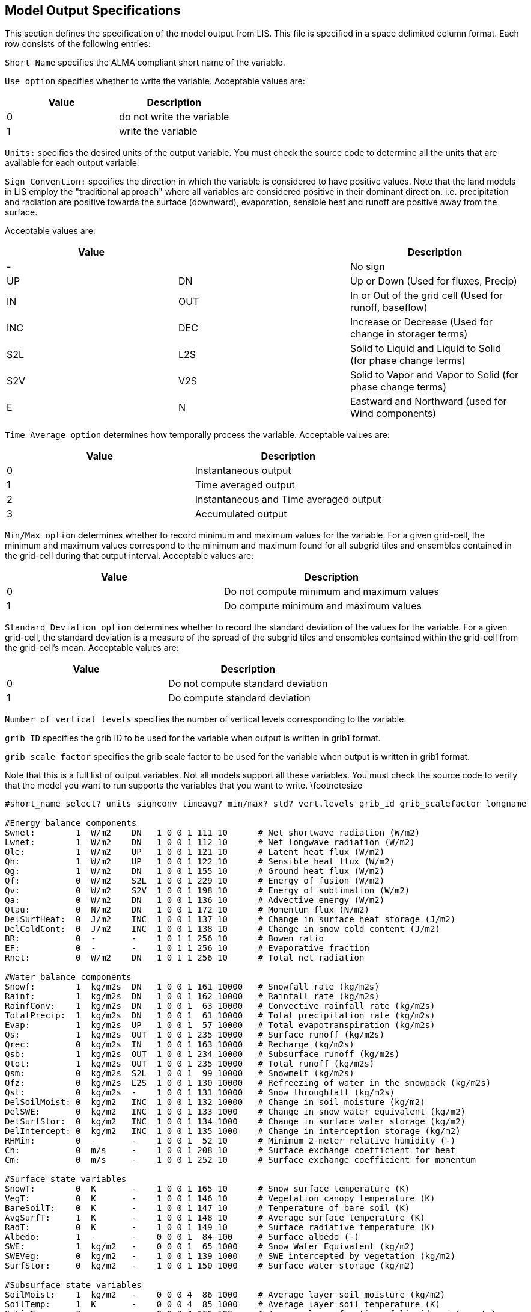 
// This is the MODEL_OUTPUT_LIST.TBL file.  It contains the
// user-configurable options plus documentation for generating output.
//
// Please add any updates to the LIS code regarding configuration options
// to this file -- including documentation.
//
//
// To include this file in the User's Guide:
// 1) Checkout the latest copy of this file from the repository.
// 2) Place it with the source for the User's Guide.
// 3) Rename it MODEL_OUTPUT_LIST.TBL.adoc
//


== Model Output Specifications
anchor:sec_modeloutputlisttable[Model Output Specifications]

This section defines the specification of the model output from LIS.
This file is specified in a space delimited column format.
Each row consists of the following entries:

`Short Name` specifies the ALMA compliant short name of the
variable.

`Use option` specifies whether to write the variable.
Acceptable values are:

|====
|Value | Description

|0     | do not write the variable
|1     | write the variable
|====

`Units:` specifies the desired units of the output variable.
You must check the source code to determine all the units
that are available for each output variable.

`Sign Convention:` specifies the direction in which the variable is
considered to have positive values. Note that the land models
in LIS employ the "traditional approach" where all variables
are considered positive in their dominant direction.
i.e. precipitation and radiation are positive towards the
surface (downward), evaporation, sensible heat and runoff
are positive away from the surface.

Acceptable values are:

|====
|Value |     | Description

|-     |     | No sign
|UP    | DN  | Up or Down (Used for fluxes, Precip)
|IN    | OUT | In or Out of the grid cell (Used for runoff, baseflow)
|INC   | DEC | Increase or Decrease (Used for change in storager terms)
|S2L   | L2S | Solid to Liquid and Liquid to Solid (for phase change terms)
|S2V   | V2S | Solid to Vapor and Vapor to Solid (for phase change terms)
|E     | N   | Eastward and Northward (used for Wind components)
|====

`Time Average option` determines how temporally process the
variable.
Acceptable values are:

|====
|Value | Description

|0     | Instantaneous output
|1     | Time averaged output
|2     | Instantaneous and Time averaged output
|3     | Accumulated output
|====

`Min/Max option` determines whether to record minimum and
maximum values for the variable.  For a given grid-cell, the minimum
and maximum values correspond to the minimum and maximum found 
for all subgrid tiles and ensembles contained in the grid-cell
during that output interval.
Acceptable values are:

|====
|Value | Description

|0     | Do not compute minimum and maximum values
|1     | Do compute minimum and maximum values
|====

`Standard Deviation option` determines whether to record
the standard deviation of the values for the variable.
For a given grid-cell, the standard deviation is a measure of the
spread of the subgrid tiles and ensembles contained within the
grid-cell from the grid-cell's mean.
Acceptable values are:

|====
|Value | Description

|0     | Do not compute standard deviation
|1     | Do compute standard deviation
|====

`Number of vertical levels` specifies the number of vertical levels
corresponding to the variable.

`grib ID` specifies the grib ID to be used for the variable when
output is written in grib1 format.

`grib scale factor` specifies the grib scale factor to be used for
the variable when output is written in grib1 format.

Note that this is a full list of output variables.  Not all models
support all these variables.  You must check the source code to
verify that the model you want to run supports the variables that
you want to write.
\footnotesize


....
#short_name select? units signconv timeavg? min/max? std? vert.levels grib_id grib_scalefactor longname

#Energy balance components
Swnet:        1  W/m2    DN   1 0 0 1 111 10      # Net shortwave radiation (W/m2)
Lwnet:        1  W/m2    DN   1 0 0 1 112 10      # Net longwave radiation (W/m2)
Qle:          1  W/m2    UP   1 0 0 1 121 10      # Latent heat flux (W/m2)
Qh:           1  W/m2    UP   1 0 0 1 122 10      # Sensible heat flux (W/m2)
Qg:           1  W/m2    DN   1 0 0 1 155 10      # Ground heat flux (W/m2)
Qf:           0  W/m2    S2L  1 0 0 1 229 10      # Energy of fusion (W/m2)
Qv:           0  W/m2    S2V  1 0 0 1 198 10      # Energy of sublimation (W/m2)
Qa:           0  W/m2    DN   1 0 0 1 136 10      # Advective energy (W/m2)
Qtau:         0  N/m2    DN   1 0 0 1 172 10      # Momentum flux (N/m2)
DelSurfHeat:  0  J/m2    INC  1 0 0 1 137 10      # Change in surface heat storage (J/m2)
DelColdCont:  0  J/m2    INC  1 0 0 1 138 10      # Change in snow cold content (J/m2)
BR:           0  -       -    1 0 1 1 256 10      # Bowen ratio
EF:           0  -       -    1 0 1 1 256 10      # Evaporative fraction
Rnet:         0  W/m2    DN   1 0 1 1 256 10      # Total net radiation

#Water balance components
Snowf:        1  kg/m2s  DN   1 0 0 1 161 10000   # Snowfall rate (kg/m2s)
Rainf:        1  kg/m2s  DN   1 0 0 1 162 10000   # Rainfall rate (kg/m2s)
RainfConv:    1  kg/m2s  DN   1 0 0 1  63 10000   # Convective rainfall rate (kg/m2s)
TotalPrecip:  1  kg/m2s  DN   1 0 0 1  61 10000   # Total precipitation rate (kg/m2s)
Evap:         1  kg/m2s  UP   1 0 0 1  57 10000   # Total evapotranspiration (kg/m2s)
Qs:           1  kg/m2s  OUT  1 0 0 1 235 10000   # Surface runoff (kg/m2s)
Qrec:         0  kg/m2s  IN   1 0 0 1 163 10000   # Recharge (kg/m2s)
Qsb:          1  kg/m2s  OUT  1 0 0 1 234 10000   # Subsurface runoff (kg/m2s)
Qtot:         1  kg/m2s  OUT  1 0 0 1 235 10000   # Total runoff (kg/m2s)
Qsm:          0  kg/m2s  S2L  1 0 0 1  99 10000   # Snowmelt (kg/m2s)
Qfz:          0  kg/m2s  L2S  1 0 0 1 130 10000   # Refreezing of water in the snowpack (kg/m2s)
Qst:          0  kg/m2s  -    1 0 0 1 131 10000   # Snow throughfall (kg/m2s)
DelSoilMoist: 0  kg/m2   INC  1 0 0 1 132 10000   # Change in soil moisture (kg/m2)
DelSWE:       0  kg/m2   INC  1 0 0 1 133 1000    # Change in snow water equivalent (kg/m2)
DelSurfStor:  0  kg/m2   INC  1 0 0 1 134 1000    # Change in surface water storage (kg/m2)
DelIntercept: 0  kg/m2   INC  1 0 0 1 135 1000    # Change in interception storage (kg/m2)
RHMin:        0  -       -    1 0 0 1  52 10      # Minimum 2-meter relative humidity (-)
Ch:           0  m/s     -    1 0 0 1 208 10      # Surface exchange coefficient for heat
Cm:           0  m/s     -    1 0 0 1 252 10      # Surface exchange coefficient for momentum

#Surface state variables
SnowT:        0  K       -    1 0 0 1 165 10      # Snow surface temperature (K)
VegT:         0  K       -    1 0 0 1 146 10      # Vegetation canopy temperature (K)
BareSoilT:    0  K       -    1 0 0 1 147 10      # Temperature of bare soil (K)
AvgSurfT:     1  K       -    1 0 0 1 148 10      # Average surface temperature (K)
RadT:         0  K       -    1 0 0 1 149 10      # Surface radiative temperature (K)
Albedo:       1  -       -    0 0 0 1  84 100     # Surface albedo (-)
SWE:          1  kg/m2   -    0 0 0 1  65 1000    # Snow Water Equivalent (kg/m2)
SWEVeg:       0  kg/m2   -    1 0 0 1 139 1000    # SWE intercepted by vegetation (kg/m2)
SurfStor:     0  kg/m2   -    1 0 0 1 150 1000    # Surface water storage (kg/m2)

#Subsurface state variables
SoilMoist:    1  kg/m2   -    0 0 0 4  86 1000    # Average layer soil moisture (kg/m2)
SoilTemp:     1  K       -    0 0 0 4  85 1000    # Average layer soil temperature (K)
SmLiqFrac:    0  -       -    0 0 0 4 160 100     # Average layer fraction of liquid moisture (-)
SmFrozFrac:   0  -       -    0 0 0 4 140 100     # Average layer fraction of frozen moisture (-)
SoilWet:      0  -       -    0 0 0 1 144 100     # Total soil wetness (-)
RelSMC:       0  m3/m3   -    0 0 0 4 141 1000    # Relative soil moisture
RootTemp:     0  K       -    0 0 0 1 142 1000    # Rootzone temperature (K)

#Evaporation components
PotEvap:      0  kg/m2s  UP   1 0 0 1 145 1       # Potential evapotranspiration (kg/m2s)
ECanop:       0  kg/m2s  UP   1 0 0 1 200 1       # Interception evaporation (kg/m2s)
TVeg:         0  kg/m2s  UP   1 0 0 1 210 1       # Vegetation transpiration (kg/m2s)
ESoil:        0  kg/m2s  UP   1 0 0 1 199 1       # Bare soil evaporation (kg/m2s)
EWater:       0  kg/m2s  UP   1 0 0 1 197 1       # Open water evaporation (kg/m2s)
RootMoist:    0  kg/m2   -    0 0 0 1 171 1       # Root zone soil moisture (kg/m2)
CanopInt:     0  kg/m2   -    0 0 0 1 223 1000    # Total canopy water storage (kg/m2)
EvapSnow:     0  kg/m2s  -    1 0 0 1 173 1000    # Snow evaporation (kg/m2s)
SubSnow:      0  kg/m2s  -    1 0 0 1 198 1000    # Snow sublimation (kg/m2s)
SubSurf:      0  kg/m2s  -    1 0 0 1 143 1000    # Sublimation of the snow free area (kg/m2s)
ACond:        0  m/s     -    1 0 0 1 179 100000  # Aerodynamic conductance
CCond:        0  m/s     -    1 0 0 1 181 100000  # Canopy conductance
SoilET:       0  kg/m2   -    1 0 0 1 256 1       # Soil evaporation
AResist:      0  s/m     -    1 0 0 1 256 1       # Aerodynamic resistance

#Other hydrologic variables
WaterTableD:  0  m       -    0 0 0 1 174 1       # Water table depth (m)
TWS:          0  mm      -    0 0 0 1 175 1       # Terrestrial water storage (mm)
GWS:          0  mm      -    0 0 0 1 176 1       # Ground water storage (mm)

#Cold season processes
Snowcover:    0  -       -    0 0 0 1 238 100     # Snow cover (-)
SAlbedo:      0  -       -    0 0 0 1 184 1000    # Albedo of the snow-covered area (-)
SnowTProf:    0  K       -    0 0 0 1 239 1000    # Temperature of the snow pack (K)
SnowDepth:    0  m       -    0 0 0 1  66 1000    # Snow depth (m)
SLiqFrac:     0  -       -    0 0 0 1 185 1000    # Fraction of SWE in the liquid phase
SnowThresh:   0  -       -    0 0 0 1  66 1000    # Snow depth threshold (m)

#Variables to compared against remote sensed data
LWup:         0  W/m2    UP   1 0 0 1 212 1       # Longwave radiation up from the surface (W/m2)

#Carbon variables
GPP:          0  kg/m2s2 DN   1 0 0 1 256 1       # Gross Primary Production
NPP:          0  kg/m2s2 DN   1 0 0 1 256 1       # Net Primary Production
NEE:          0  kg/m2s2 UP   1 0 0 1 256 1       # Net Ecosystem Exchange
AutoResp:     0  kg/m2s2 UP   1 0 0 1 256 1       # Autotrophic respiration
HeteroResp:   0  kg/m2s2 UP   1 0 0 1 256 1       # Heterotrophic respiration
LeafResp:     0  kg/m2s2 UP   1 0 0 1 256 1       # Leaf respiration
TotSoilCarb:  0  kg/m2   -    1 0 0 1 256 1       # Total soil carbon
TotLivBiom:   0  kg/m2   -    1 0 0 1 256 1       # Total living biomass

#Forcings
Wind_f:       1  m/s     -    1 0 0 1  32 10      # Near surface wind (m/s)
Rainf_f:      1  kg/m2s  DN   1 0 0 1 162 1000    # Average rainfall rate
Snowf_f:      0  kg/m2s  DN   1 0 0 1 161 1000    # Average snowfall rate
CRainf_f:     1  kg/m2   DN   1 0 0 1  63 1000    # Average convective rainfall rate
Tair_f:       1  K       -    1 0 0 1  11 10      # Near surface air temperature
Qair_f:       1  kg/kg   -    1 0 0 1  51 1000    # Near surface specific humidity
Psurf_f:      1  Pa      -    1 0 0 1   1 10      # Surface pressure
SWdown_f:     1  W/m2    DN   1 0 0 1 204 10      # Surface incident shortwave radiation
LWdown_f:     1  W/m2    DN   1 0 0 1 205 10      # Surface incident longwave radiation
PARDR_f:      0  W/m2    DN   1 0 0 1 256 10      # Surface incident PAR direct
PARDF_f:      0  W/m2    DN   1 0 0 1 256 10      # Surface incident PAR diffuse

#Additional forcings
DirectSW_f:   0  W/m2    -    1 0 0 1 166 10      # Surface direct incident shortwave radiation
DiffuseSW_f:  0  W/m2    -    1 0 0 1 167 10      # Surface diffuse incident shortwave radiation
NWind_f:      0  m/s     N    1 0 0 1  34 10      # Northward wind
EWind_f:      0  m/s     E    1 0 0 1  33 10      # Eastward wind
FHeight_f:    0  m       -    1 0 0 1 256 10      # Height of forcing variables
Ch_f:         0  m/s     -    1 0 0 1 208 10      # Surface exchange coefficient for heat
Cm_f:         0  m/s     -    1 0 0 1 252 10      # Surface exchange coefficient for momentum
Emiss_f:      0  -       -    1 0 0 1 256 10      # Surface emissivity
MixRatio_f:   0  kg/kg   -    1 0 0 1  53 10      # Surface mixing ratio
CosZenith_f:  0  -       -    1 0 0 1 256 10      # Cosine of zenith angle
Albedo_f:     0  -       -    1 0 0 1  84 10      # Surface albedo
CAPE_f:       0  J/kg    -    1 0 0 1 157 10      # Convective Available Potential Energy
Z0brd:        0  m       -    1 0 0 1 256 1       # Z0brd
T2diag:       0  K       -    1 0 0 1 256 1       # Diagnostic t2
Q2diag:       0  kg/kg   -    1 0 0 1 256 1       # Diagnostic q2
Snowflag_f:   0  -       -    1 0 0 1 256 1       # Snowflag
Density_f:    0  kg/m3   -    1 0 0 1 256 1       # Atmospheric density
VaporPress_f: 0  -       -    1 0 0 1 256 1       # Vapor pressure
VaporPressDeficit_f: 0  -  -  1 0 0 1 256 1       # Vapor pressure deficit

#Additional FEWSNET Forcings
PET_f:         0 kg/m2s  -    0 0 0 1 228 1000    # Average PET rate 
RefET_f:       0 kg/m2s  -    0 0 0 1 256 1000    # Average RefET rate 
TotalPrecip_f: 0 kg/m2   DN   0 0 0 1 256 1000    # Total precipitation

#Parameters
Landmask:     0  -       -    0 0 0 1  81 1       # Land mask (0 - Water, 1 - Land)
Landcover:    0  -       -    0 0 0 1 225 1       # Land cover
Soiltype:     0  -       -    0 0 0 1 224 1       # Soil type
SandFrac:     0  -       -    0 0 0 1 256 1       # Sand fraction
ClayFrac:     0  -       -    0 0 0 1 256 1       # Clay fraction
SiltFrac:     0  -       -    0 0 0 1 256 1       # Silt fraction
Porosity:     0  -       -    0 0 0 1 240 1       # Porosity
Soilcolor:    0  -       -    0 0 0 1 256 1       # Soil color
Elevation:    0  m       -    0 0 0 1 196 10      # Elevation
Slope:        0  -       -    0 0 0 1 222 10      # Slope
LAI:          0  -       -    0 0 0 1 182 100     # LAI
SAI:          0  -       -    0 0 0 1 256 100     # SAI
Snfralbedo:   0  -       -    0 0 0 1 184 100     # Snow fraction albedo
Mxsnalbedo:   0  -       -    0 0 0 1 159 100     # Maximum snow albedo
Greenness:    0  -       -    0 0 0 1  87 100     # Greenness
Roughness:    0  m       -    0 0 0 1  83 10      # Roughness
Tempbot:      0  K       -    0 0 0 1 256 10      # Bottom soil temperature

#Routing
Streamflow:   0  m3/s    -    1 0 0 1 256 10      # Streamflow

#VIC PET output
vic_pet_satsoil:  0  kg/m2s  -    1 0 0 1 166 1   # Potential evap from saturated bare soil
vic_pet_h2osurf:  0  kg/m2s  -    1 0 0 1 166 1   # Potential evap from open water
vic_pet_short:    0  kg/m2s  -    1 0 0 1 166 1   # Potential evap (transpiration only) from short reference crop (grass)
vic_pet_tall:     0  kg/m2s  -    1 0 0 1 166 1   # Potential evap (transpiration only) from tall reference crop (alfalfa)
vic_pet_natveg:   0  kg/m2s  -    1 0 0 1 166 1   # Potential evap (transpiration only) from current vegetation and current canopy resistance
vic_pet_vegnocr:  0  kg/m2s  -    1 0 0 1 166 1   # Potential evap (transpiration only) from current vegetation and 0 canopy resistance

#FLDAS-WRSI components
SOS:                      0      - - 0 0 0 1 0 10 # Start-of-season [in dekads]
WRSI:                     0      - - 0 0 0 1 0 10 # Water requirement satisfaction index [ratio]
KF2:                      0      % - 0 0 0 1 0 10 # Percent of Season [%]
SumWR:                    0  kg/m2 - 0 0 0 1 0 10 # Sum of Water Requirement [mm]
SumET:                    0  kg/m2 - 0 0 0 1 0 10 # Sum of Evapotranspiration [mm]
SWI:                      0      % - 0 0 0 1 0 10 # Soil Water Index [%]
SOSa:                     0      - - 0 0 0 1 0 10 # Start-of-season Anomaly [in dekads]
TotalSurplusWater:        0  kg/m2 - 0 0 0 1 0 10 # Total surplus water [mm]
MaxSurplusWater:          0  kg/m2 - 0 0 0 1 0 10 # Max surplus water experienced in 1 dekad [mm]
TotalWaterDeficit:        0  kg/m2 - 0 0 0 1 0 10 # Total water deficit [mm]
MaxWaterDeficit:          0  kg/m2 - 0 0 0 1 0 10 # Max water deficit experienced in 1 dekad [mm]
TotalAETInitial:          0  kg/m2 - 0 0 0 1 0 10 # Actual evapotranspiration ~ Initial stage [mm]
TotalWRInitial:           0  kg/m2 - 0 0 0 1 0 10 # Water requirement ~ Initial stage [mm]
TotalSurplusWaterInitial: 0  kg/m2 - 0 0 0 1 0 10 # Surplus water ~ Initial stage [mm]
TotalWaterDeficitInitial: 0  kg/m2 - 0 0 0 1 0 10 # Water deficit ~ Initial stage [mm]
TotalAETVeg:              0  kg/m2 - 0 0 0 1 0 10 # Actual evapotranspiration ~ Vegetative stage [mm]
TotalWRVeg:               0  kg/m2 - 0 0 0 1 0 10 # Water requirement ~ Vegetative stage [mm]
TotalSurplusWaterVeg:     0  kg/m2 - 0 0 0 1 0 10 # Surplus water ~ Vegetative stage [mm]
TotalWaterDeficitVeg:     0  kg/m2 - 0 0 0 1 0 10 # Water deficit ~ Vegetative stage [mm]
TotalAETFlower:           0  kg/m2 - 0 0 0 1 0 10 # Actual evapotranspiration ~ Flowering stage [mm]
TotalWRFlower:            0  kg/m2 - 0 0 0 1 0 10 # Water requirement ~ Flowering stage [mm]
TotalSurplusWaterFlower:  0  kg/m2 - 0 0 0 1 0 10 # Surplus water ~ Flowering stage [mm]
TotalWaterDeficitFlower:  0  kg/m2 - 0 0 0 1 0 10 # Water deficit ~ Flowering stage [mm]
TotalAETRipe:             0  kg/m2 - 0 0 0 1 0 10 # Actual evapotranspiration ~ Ripening stage [mm]
TotalWRRipe:              0  kg/m2 - 0 0 0 1 0 10 # Water requirement ~ Ripening stage [mm]
TotalSurplusWaterRipe:    0  kg/m2 - 0 0 0 1 0 10 # Surplus water ~ Ripening stage [mm]
TotalWaterDeficitRipe:    0  kg/m2 - 0 0 0 1 0 10 # Water deficit ~ Ripening stage [mm]
PermWiltDate:             0      - - 0 0 0 1 0 10 # Permanent wilting date [dekad]
Wilting1:                 0      - - 0 0 0 1 0 10 # First wilting date [dekad]
Wilting2:                 0      - - 0 0 0 1 0 10 # Second wilting date [dekad]
WRSIa:                    0      - - 0 0 0 1 0 10 # WRSI anomaly [-]
growing_season:           0      - - 0 0 0 1 0 10 # Growing season [season-year]
WHC:                      0  kg/m2 - 0 0 0 1 0 10 # Water holding capacity; parameter [mm]
LGP:                      0      - - 0 0 0 1 0 10 # Length of growing period; parameter [dekad]
WR_TimeStep:              0  kg/m2 - 0 0 0 1 0 10 # Water requirement per timestep(dekad) [mm]
AET_TimeStep:             0  kg/m2 - 0 0 0 1 0 10 # Actual ET per timestep [mm]
WRSI_TimeStep:            0      - - 0 0 0 1 0 10 # WRSI per timestep [-]
SurplusWater_TimeStep:    0  kg/m2 - 0 0 0 1 0 10 # Surplus water per timestep [mm]

#SacHTET specific output
sac_tsint:       0  K        -   0 0 0 1 256 10  # Soil temperature of inteneded layer
sac_swint:       0  m3/m3    -   0 0 0 1 256 10  # Total volumetric soil moisture content of intended layer
sac_swhint:      0  m3/m3    -   0 0 0 1 256 10  # Liquid volumetric soil moisture content of intended layer
sac_frost:       0  -        -   0 0 0 1 256 10  # Frost
sac_uztwc:       0  mm       -   0 0 0 1 256 10  # UZTWC
sac_uzfwc:       0  mm       -   0 0 0 1 256 10  # UZFWC
sac_lztwc:       0  mm       -   0 0 0 1 256 10  # LZTWC
sac_lzfsc:       0  mm       -   0 0 0 1 256 10  # LZFSC
sac_lzfpc:       0  mm       -   0 0 0 1 256 10  # LZFPC
sac_adimpc:      0  mm       -   0 0 0 1 256 10  # ADIMPC
sac_uztwh:       0  mm       -   0 0 0 1 256 10  # UZTWH
sac_uzfwh:       0  mm       -   0 0 0 1 256 10  # UZFWH
sac_lztwh:       0  mm       -   0 0 0 1 256 10  # LZTWH
sac_lzfsh:       0  mm       -   0 0 0 1 256 10  # LZFSH
sac_lzfph:       0  mm       -   0 0 0 1 256 10  # LZFPH

#Snow17 specific output
snow17_swe:      0  kg/m2    -   0 0 0 1 256 10  # SWE
snow17_aeadj:    0  mm       -   0 0 0 1 256 10  # AEADJ
snow17_neghs:    0  mm       -   0 0 0 1 256 10  # NEGHS
snow17_liqw:     0  kg/m2    -   0 0 0 1 256 10  # LIQW
snow17_accmax:   0  mm       -   0 0 0 1 256 10  # ACCMAX
snow17_rmlt:     0  kg/m2    -   0 0 0 1 256 10  # RMLT

#Lake output
Lake_Tsnow:      0  K        -   0 0 0 1 256 10  # Lake temperature at the air snow interface
Lake_Tice:       0  K        -   0 0 0 1 256 10  # Lake temperature at the snow snow interface
Lake_Tmnw:       0  K        -   0 0 0 1 256 10  # Mean temperature of the water column
Lake_Twml:       0  K        -   0 0 0 1 256 10  # Lake temperature of the mixed layer
Lake_Tbot:       0  K        -   0 0 0 1 256 10  # Lake temperature at the water bottom
Lake_Tb1:        0  K        -   0 0 0 1 256 10  # Temperature at the bottom of upper layer of sediments
Lake_CT:         0  -        -   0 0 0 1 256 10  # Thermocline shape factor of lake
Lake_Hice:       0  -        -   0 0 0 1 256 10  # Ice thickness above lake
Lake_Hml:        0  -        -   0 0 0 1 256 10  # Thickness of mixed layer of lake
Lake_Hb1:        0  -        -   0 0 0 1 256 10  # Thickness of upper layer of bottom sediments
Lake_Walbedo:    0  -        -   0 0 0 1 256 10  # Water surface albedo over lake
Lake_IceAlbedo:  0  -        -   0 0 0 1 256 10  # Ice surface albedo over lake
Lake_SnowAlbedo: 0 -         -   0 0 0 1 256 10  # Snow surface albedo over lake
Lake_UFRa:       0  -        -   0 0 0 1 256 10  # Lake friction velocity in air
Lake_UFRw:       0  -        -   0 0 0 1 256 10  # Lake friction velocity in surface water
Lake_WConv:      0  -        -   0 0 0 1 256 10  # Lake convective velocity scale
Lake_IW:         0  -        -   0 0 0 1 256 10  # Lake radiation flux at the interface
Lake_Qbot:       0  -        -   0 0 0 1 256 10  # Lake heat flux across water sediment boundary

#HyMAP routing output
RiverStor:       0  m3       -   0 0 0 1 256 10  # River water storage
RiverDepth:      0  m        -   0 0 0 1 256 10  # River depth
RiverVelocity:   0  m/s      -   0 0 0 1 256 10  # River flow velocity
FloodQ:          0  m3/s     -   0 0 0 1 256 10  # Floodplain water discharge
FloodEvap:       0  kg/m2s   -   0 0 0 1 256 10  # Floodplain evaporation
FloodStor:       0  m3       -   0 0 0 1 256 10  # Floodplain water storage
FloodDepth:      0  m        -   0 0 0 1 256 10  # Floodplain depth
FloodVelocity:   0  m/s      -   0 0 0 1 256 10  # Floodplain flow velocity
FloodedFrac:     0  -        -   0 0 0 1 256 10  # Flooded fraction
FloodedArea:     0  m2       -   0 0 0 1 256 10  # Flooded area
SurfElev:        0  m        -   0 0 0 1 256 10  # Surface water elevation
RunoffStor:      0  mm       -   0 0 0 1 256 10  # Runoff reservoir storage
BaseflowStor:    0  mm       -   0 0 0 1 256 10  # Baseflow reservoir storage
RunoffDWI:       0  mm       -   0 0 0 1 256 10  # Runoff deep water infiltration
BaseflowDWI:     0  mm       -   0 0 0 1 256 10  # Baseflow deep water infiltration
SWS:             0  mm       -   0 0 0 1 256 10  # Surface water storage
EvapWater:       0  kg/m2s   -   0 0 0 1 256 10  # Potential evaporation from open water
EvapDif:         0  kg/m2s   -   0 0 0 1 256 10  # Differential evaporation (potential evaporation - actual evapotranspiration)

#RTM output
RTM emissivity:  0  -        -   0 0 0 1 256 10  # RTM emissivity
RTM Tb:          0  K        -   0 0 0 1 256 10  # RTM brightness temperature
RTM SoilMoist:   0  m3/m3    -   0 0 0 1 256 10  # RTM soil moisture

#Irrigation output
Irrigated water: 0  kg/m2s   -   0 0 0 1 256 10  # Irrigated water amount

#AWRAL600 output
e0:           1  mm      -    0 0 0 1 0 1 # potential evaporation
etot:         1  mm      -    0 0 0 1 0 1 # actual evapotranspiration
Qtot:         1  mm      -    0 0 0 1 0 1 # total discharge to stream
sr:           1  mm      -    0 0 0 1 0 1 # volume of water in the surface water store
sg:           1  mm      -    0 0 0 1 0 1 # groundwater storage in the unconfined aquifer
dd:           1  mm      -    0 0 0 1 0 1 # vertical drainage from the bottom of the deep soil layer
s0:           1  mm      -    0 0 0 2 0 1 # water storage in the surface soil layer for each hru
ss:           1  mm      -    0 0 0 2 0 1 # water content of the shallow soil store for each hru
sd:           1  mm      -    0 0 0 2 0 1 # water content of the deep soil store for each hru
mleaf:        1  kg/m2   -    0 0 0 2 0 1 # leaf biomass for each hru
s0_avg:       1  mm      -    0 0 0 1 0 1 # water storage in the surface soil layer
ss_avg:       1  mm      -    0 0 0 1 0 1 # water content of the shallow soil store
sd_avg:       1  mm      -    0 0 0 1 0 1 # water content of the deep soil store
....

